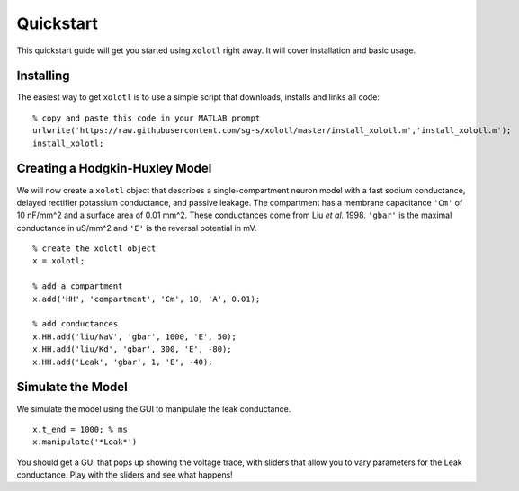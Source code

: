 .. highlight:: matlab

**********
Quickstart
**********

This quickstart guide will get you started using ``xolotl`` right away. It will cover installation and basic usage. 

Installing
^^^^^^^^^^

The easiest way to get ``xolotl`` is to use a simple script that downloads, installs and links all code: ::

  % copy and paste this code in your MATLAB prompt
  urlwrite('https://raw.githubusercontent.com/sg-s/xolotl/master/install_xolotl.m','install_xolotl.m');
  install_xolotl;


Creating a Hodgkin-Huxley Model
^^^^^^^^^^^^^^^^^^^^^^^^^^^^^^^

We will now create a ``xolotl`` object that describes a single-compartment neuron model with a fast sodium conductance, delayed rectifier potassium conductance, and passive leakage.
The compartment has a membrane capacitance ``'Cm'`` of 10 nF/mm^2 and a surface area of 0.01 mm^2.
These conductances come from Liu *et al.* 1998. ``'gbar'`` is the maximal conductance in uS/mm^2 and ``'E'`` is the reversal potential in mV. ::

  % create the xolotl object
  x = xolotl;

  % add a compartment
  x.add('HH', 'compartment', 'Cm', 10, 'A', 0.01);

  % add conductances
  x.HH.add('liu/NaV', 'gbar', 1000, 'E', 50);
  x.HH.add('liu/Kd', 'gbar', 300, 'E', -80);
  x.HH.add('Leak', 'gbar', 1, 'E', -40);

Simulate the Model
^^^^^^^^^^^^^^^^^^

We simulate the model using the GUI to manipulate the leak conductance. ::

  x.t_end = 1000; % ms
  x.manipulate('*Leak*')


You should get a GUI that pops up showing the voltage trace, with sliders that allow you to vary parameters for the Leak conductance. Play with the sliders and see what happens! 